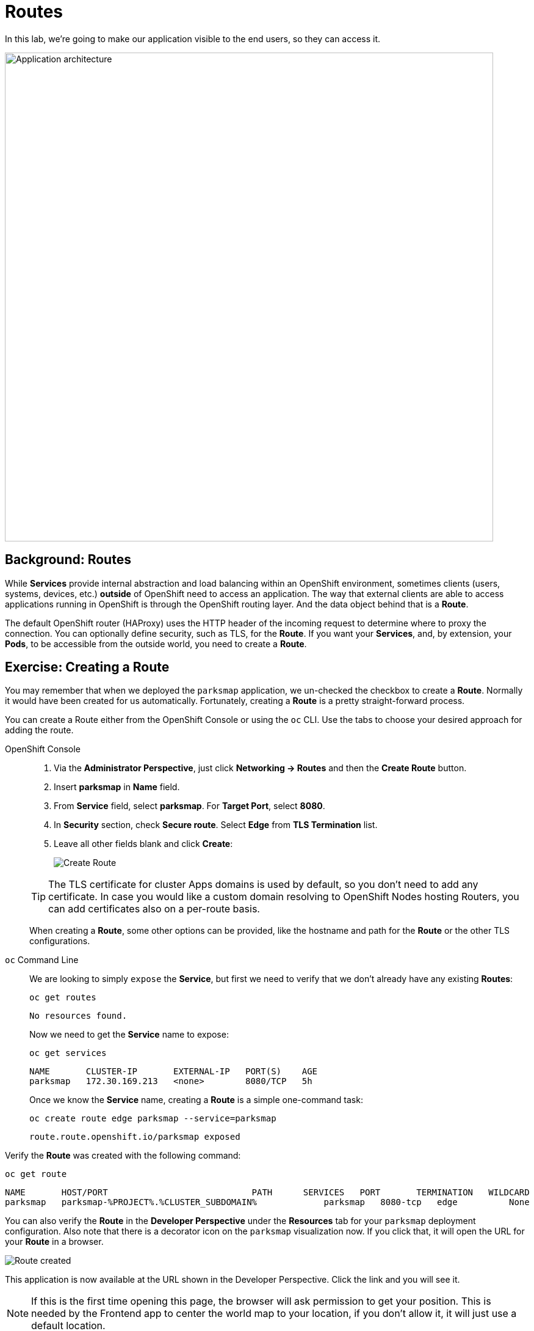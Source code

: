= Routes
:navtitle: Routes

In this lab, we're going to make our application visible to the end users, so they can access it.

image::roadshow-app-architecture-parksmap-2.png[Application architecture,800,align="center"]

[#routes]
== Background: Routes

While *Services* provide internal abstraction and load balancing within an
OpenShift environment, sometimes clients (users, systems, devices, etc.)
**outside** of OpenShift need to access an application. The way that external
clients are able to access applications running in OpenShift is through the
OpenShift routing layer. And the data object behind that is a *Route*.

The default OpenShift router (HAProxy) uses the HTTP header of the incoming
request to determine where to proxy the connection. You can optionally define
security, such as TLS, for the *Route*. If you want your *Services*, and, by
extension, your *Pods*, to be accessible from the outside world, you need to
create a *Route*.

[#creating_a_route]
== Exercise: Creating a Route

You may remember that when we deployed the `parksmap` application, we un-checked the checkbox to 
create a *Route*. Normally it would have been created for us automatically. Fortunately, creating a *Route* is a pretty straight-forward process. 

You can create a Route either from the OpenShift Console or using the `oc` CLI.  Use the tabs to choose your desired approach for adding the route.

[tabs]
====
OpenShift Console::
+
--
. Via the *Administrator Perspective*, just click *Networking -> Routes* and then the *Create Route* button.
. Insert *parksmap* in *Name* field.
. From *Service* field, select *parksmap*. For *Target Port*, select *8080*.
. In *Security* section, check *Secure route*. Select *Edge* from *TLS Termination* list.
. Leave all other fields blank and click *Create*:
+
image::parksmap-route-create-1.png[Create Route,align="center"]

TIP: The TLS certificate for cluster Apps domains is used by default, so you don't need to add any certificate. In case you would like a custom domain resolving to OpenShift Nodes hosting Routers, you can add certificates also on a per-route basis.

When creating a *Route*, some other options can be provided, like the hostname and path for the *Route* or the other TLS configurations.

--
`oc` Command Line::
+
--
We are looking to simply `expose` the *Service*, but first we need to verify that we don't already have any existing *Routes*:

[.console-input]
[source,bash,subs="+attributes,macros+"]
----
oc get routes
----

[.console-output]
[source,bash]
----
No resources found.
----

Now we need to get the *Service* name to expose:

[.console-input]
[source,bash,subs="+attributes,macros+"]
----
oc get services
----

[.console-output]
[source,bash]
----
NAME       CLUSTER-IP       EXTERNAL-IP   PORT(S)    AGE
parksmap   172.30.169.213   <none>        8080/TCP   5h
----

Once we know the *Service* name, creating a *Route* is a simple one-command task:

[.console-input]
[source,bash,subs="+attributes,macros+"]
----
oc create route edge parksmap --service=parksmap
----

[.console-output]
[source,bash]
----
route.route.openshift.io/parksmap exposed
----

--
====

Verify the *Route* was created with the following command:

[.console-input]
[source,bash,subs="+attributes,macros+"]
----
oc get route
----

[.console-output]
[source,bash,subs="+attributes,macros+"]
----
NAME       HOST/PORT                            PATH      SERVICES   PORT       TERMINATION   WILDCARD
parksmap   parksmap-%PROJECT%.%CLUSTER_SUBDOMAIN%             parksmap   8080-tcp   edge          None
----

You can also verify the *Route* in the *Developer Perspective* under the *Resources* tab for your `parksmap` deployment configuration. Also note that there is a decorator icon on the `parksmap` visualization now. If you click that, it will open the URL for your *Route* in a browser.

image::parksmap-route-created.png[Route created]

This application is now available at the URL shown in the Developer Perspective. Click the link and you will see it.

NOTE: If this is the first time opening this page, the browser will ask permission to get your position. This is needed by the Frontend app to center the world map to your location, if you don't allow it, it will just use a default location.

image::parksmap-route-empty-map.png[Empty map]

